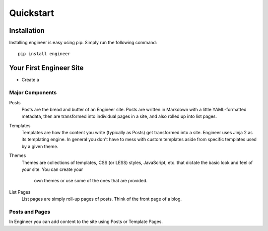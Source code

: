 
==========
Quickstart
==========

Installation
============

Installing engineer is easy using pip. Simply run the following command::

   pip install engineer

Your First Engineer Site
========================

- Create a

Major Components
----------------

Posts
  Posts are the bread and butter of an Engineer site. Posts are written in
  Markdown with a little YAML-formatted metadata, then are transformed into
  individual pages in a site, and also rolled up into list pages.
Templates
  Templates are how the content you write (typically as Posts) get
  transformed into a site. Engineer uses Jinja 2 as its templating engine. In
  general you don't have to mess with custom templates aside from specific
  templates used by a given theme.
Themes
  Themes are collections of templates, CSS (or LESS) styles, JavaScript,
  etc. that dictate the basic look and feel of your site. You can create your
   own themes or use some of the ones that are provided.
List Pages
  List pages are simply roll-up pages of posts. Think of the front page of a
  blog.

Posts and Pages
---------------

In Engineer you can add content to the site using Posts or Template Pages.

